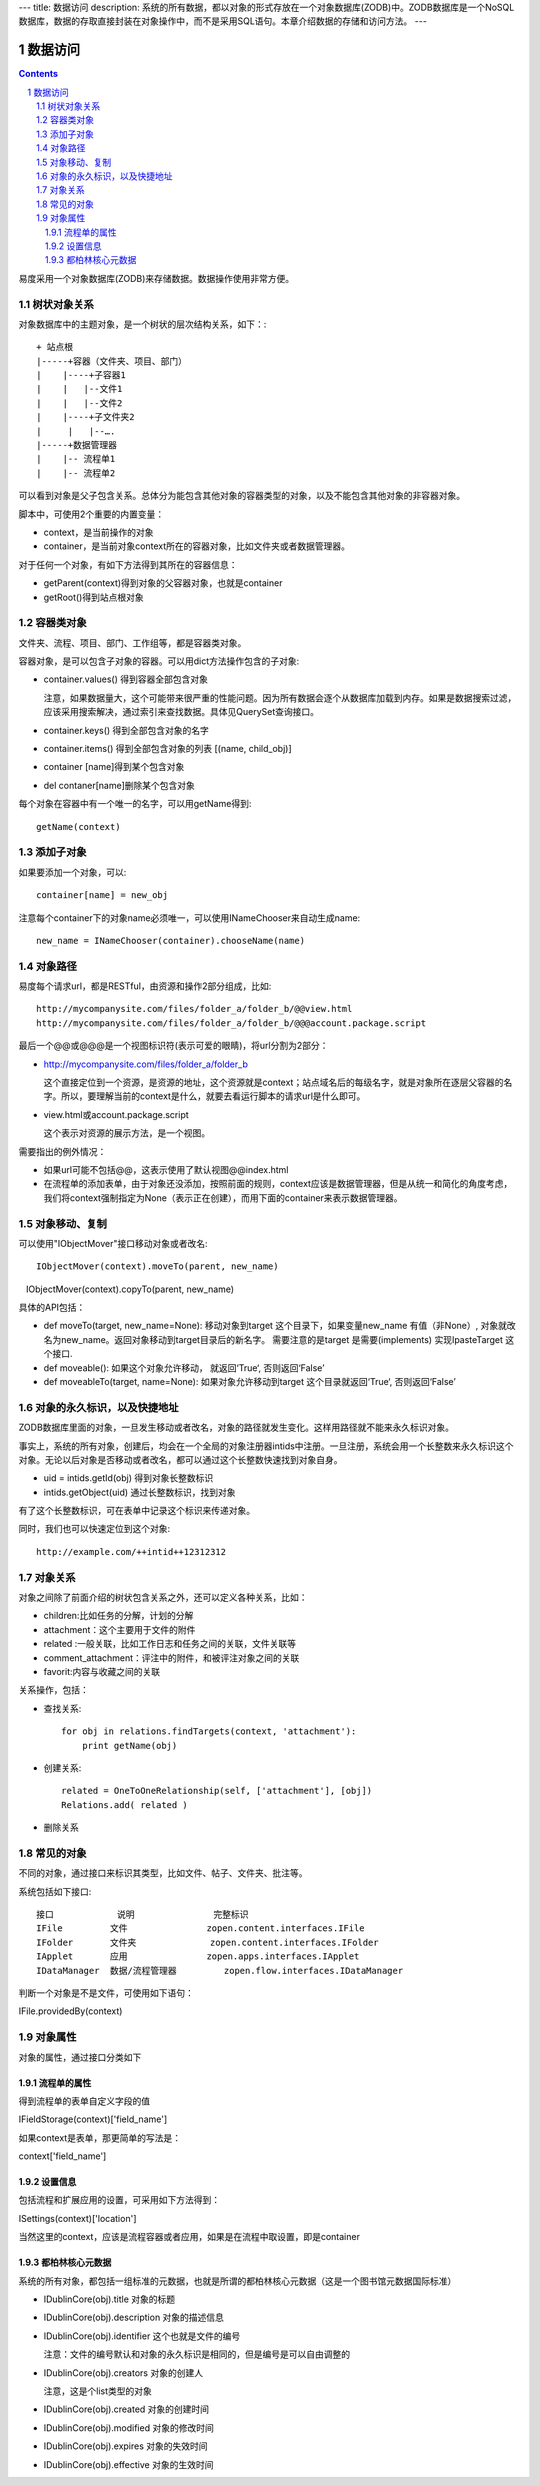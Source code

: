 ---
title: 数据访问
description: 系统的所有数据，都以对象的形式存放在一个对象数据库(ZODB)中。ZODB数据库是一个NoSQL数据库，数据的存取直接封装在对象操作中，而不是采用SQL语句。本章介绍数据的存储和访问方法。
---

==================
数据访问
==================

.. Contents::
.. sectnum::

易度采用一个对象数据库(ZODB)来存储数据。数据操作使用非常方便。


树状对象关系
=====================


对象数据库中的主题对象，是一个树状的层次结构关系，如下：::

    + 站点根
    |-----+容器（文件夹、项目、部门）
    |    |----+子容器1
    |    |   |--文件1
    |    |   |--文件2
    |    |----+子文件夹2
    | 	  |   |--….
    |-----+数据管理器
    |    |-- 流程单1
    |    |-- 流程单2

可以看到对象是父子包含关系。总体分为能包含其他对象的容器类型的对象，以及不能包含其他对象的非容器对象。

脚本中，可使用2个重要的内置变量：

- context，是当前操作的对象
- container，是当前对象context所在的容器对象，比如文件夹或者数据管理器。

对于任何一个对象，有如下方法得到其所在的容器信息：

- getParent(context)得到对象的父容器对象，也就是container
- getRoot()得到站点根对象

容器类对象
==============
文件夹、流程、项目、部门、工作组等，都是容器类对象。

容器对象，是可以包含子对象的容器。可以用dict方法操作包含的子对象:

- container.values() 得到容器全部包含对象

  注意，如果数据量大，这个可能带来很严重的性能问题。因为所有数据会逐个从数据库加载到内存。如果是数据搜索过滤，应该采用搜索解决，通过索引来查找数据。具体见QuerySet查询接口。

- container.keys() 得到全部包含对象的名字
- container.items() 得到全部包含对象的列表 [(name, child_obj)]
- container [name]得到某个包含对象
- del contaner[name]删除某个包含对象

每个对象在容器中有一个唯一的名字，可以用getName得到::

  getName(context)

添加子对象
==============
如果要添加一个对象，可以::

  container[name] = new_obj

注意每个container下的对象name必须唯一，可以使用INameChooser来自动生成name::

  new_name = INameChooser(container).chooseName(name)

对象路径
===============

易度每个请求url，都是RESTful，由资源和操作2部分组成，比如::

 http://mycompanysite.com/files/folder_a/folder_b/@@view.html
 http://mycompanysite.com/files/folder_a/folder_b/@@@account.package.script

最后一个@@或@@@是一个视图标识符(表示可爱的眼睛)，将url分割为2部分：

- http://mycompanysite.com/files/folder_a/folder_b

  这个直接定位到一个资源，是资源的地址，这个资源就是context；站点域名后的每级名字，就是对象所在逐层父容器的名字。所以，要理解当前的context是什么，就要去看运行脚本的请求url是什么即可。

- view.html或account.package.script

  这个表示对资源的展示方法，是一个视图。

需要指出的例外情况：

- 如果url可能不包括@@，这表示使用了默认视图@@index.html
- 在流程单的添加表单，由于对象还没添加，按照前面的规则，context应该是数据管理器，但是从统一和简化的角度考虑，我们将context强制指定为None（表示正在创建），而用下面的container来表示数据管理器。

对象移动、复制
=======================

可以使用"IObjectMover"接口移动对象或者改名::

   IObjectMover(context).moveTo(parent, new_name)
   IObjectMover(context).copyTo(parent, new_name)

具体的API包括：

- def moveTo(target, new_name=None): 移动对象到target 这个目录下，如果变量new_name 有值（非None）, 对象就改名为new_name。返回对象移动到target目录后的新名字。 需要注意的是target 是需要(implements) 实现IpasteTarget 这个接口.
- def moveable(): 如果这个对象允许移动， 就返回‘True‘, 否则返回‘False’
- def moveableTo(target, name=None): 如果对象允许移动到target 这个目录就返回‘True‘, 否则返回‘False’


对象的永久标识，以及快捷地址
======================================

ZODB数据库里面的对象，一旦发生移动或者改名，对象的路径就发生变化。这样用路径就不能来永久标识对象。

事实上，系统的所有对象，创建后，均会在一个全局的对象注册器intids中注册。一旦注册，系统会用一个长整数来永久标识这个对象。无论以后对象是否移动或者改名，都可以通过这个长整数快速找到对象自身。

- uid = intids.getId(obj)
  得到对象长整数标识
- intids.getObject(uid)
  通过长整数标识，找到对象

有了这个长整数标识，可在表单中记录这个标识来传递对象。

同时，我们也可以快速定位到这个对象::

   http://example.com/++intid++12312312

对象关系
===================
 
对象之间除了前面介绍的树状包含关系之外，还可以定义各种关系，比如：

- children:比如任务的分解，计划的分解
- attachment：这个主要用于文件的附件
- related :一般关联，比如工作日志和任务之间的关联，文件关联等
- comment_attachment：评注中的附件，和被评注对象之间的关联
- favorit:内容与收藏之间的关联

关系操作，包括：

- 查找关系::

   for obj in relations.findTargets(context, 'attachment'):
       print getName(obj)

- 创建关系::
  
   related = OneToOneRelationship(self, ['attachment'], [obj])
   Relations.add( related )

- 删除关系


常见的对象
====================

不同的对象，通过接口来标识其类型，比如文件、帖子、文件夹、批注等。

系统包括如下接口::

  接口	        说明	         完整标识
  IFile	        文件	         zopen.content.interfaces.IFile
  IFolder	文件夹	         zopen.content.interfaces.IFolder
  IApplet	应用	         zopen.apps.interfaces.IApplet
  IDataManager	数据/流程管理器	 zopen.flow.interfaces.IDataManager

判断一个对象是不是文件，可使用如下语句：

IFile.providedBy(context)

对象属性
==============================================

对象的属性，通过接口分类如下

流程单的属性
--------------------------------------

得到流程单的表单自定义字段的值

IFieldStorage(context)['field_name']

如果context是表单，那更简单的写法是：

context['field_name']

设置信息
--------------------------------------

包括流程和扩展应用的设置，可采用如下方法得到：

ISettings(context)['location']

当然这里的context，应该是流程容器或者应用，如果是在流程中取设置，即是container

都柏林核心元数据
--------------------------------------

系统的所有对象，都包括一组标准的元数据，也就是所谓的都柏林核心元数据（这是一个图书馆元数据国际标准）

- IDublinCore(obj).title 对象的标题

- IDublinCore(obj).description 对象的描述信息

- IDublinCore(obj).identifier 这个也就是文件的编号

  注意：文件的编号默认和对象的永久标识是相同的，但是编号是可以自由调整的

- IDublinCore(obj).creators 对象的创建人

  注意，这是个list类型的对象

- IDublinCore(obj).created 对象的创建时间

- IDublinCore(obj).modified 对象的修改时间

- IDublinCore(obj).expires 对象的失效时间

- IDublinCore(obj).effective 对象的生效时间

